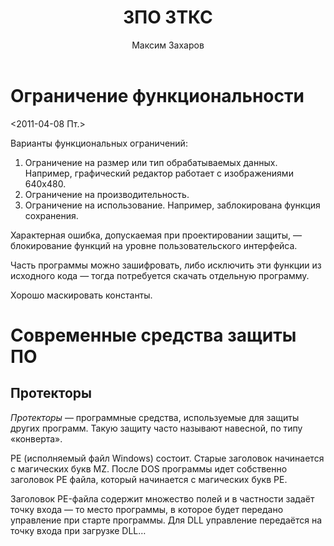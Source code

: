 #+TITLE: ЗПО ЗТКС
#+AUTHOR: Максим Захаров
#+STARTUP: indent

* Ограничение функциональности
<2011-04-08 Пт.>

Варианты функциональных ограничений:
1) Ограничение на размер или тип обрабатываемых данных. Например, графический редактор работает с изображениями 640x480.
2) Ограничение на производительность.
3) Ограничение на использование. Например, заблокирована функция сохранения.

Характерная ошибка, допускаемая при проектировании защиты, — блокирование функций на уровне пользовательского интерфейса.

Часть программы можно зашифровать, либо исключить эти функции из исходного кода — тогда потребуется скачать отдельную программу.

Хорошо маскировать константы.

* Современные средства защиты ПО

** Протекторы

/Протекторы/ — программные средства, используемые для защиты других программ. Такую защиту часто называют навесной, по типу «конверта».

PE (исполняемый файл Windows) состоит. Старые заголовок начинается с магических букв MZ. После DOS программы идет собственно заголовок PE файла, который начинается с магических букв PE.

Заголовок PE-файла содержит множество полей и в частности задаёт точку входа — то место программы, в которое будет передано управление при старте программы. Для DLL управление передаётся на точку входа при загрузке DLL...
